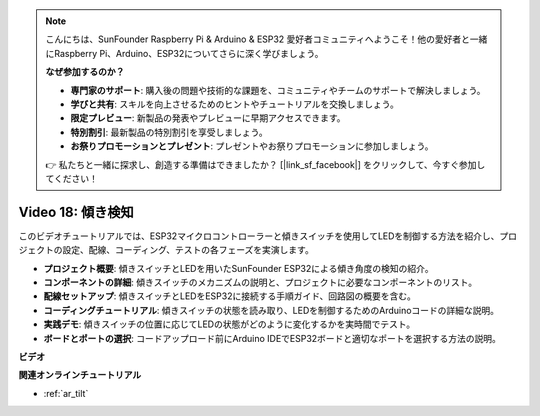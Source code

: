 .. note::

    こんにちは、SunFounder Raspberry Pi & Arduino & ESP32 愛好者コミュニティへようこそ！他の愛好者と一緒にRaspberry Pi、Arduino、ESP32についてさらに深く学びましょう。

    **なぜ参加するのか？**

    - **専門家のサポート**: 購入後の問題や技術的な課題を、コミュニティやチームのサポートで解決しましょう。
    - **学びと共有**: スキルを向上させるためのヒントやチュートリアルを交換しましょう。
    - **限定プレビュー**: 新製品の発表やプレビューに早期アクセスできます。
    - **特別割引**: 最新製品の特別割引を享受しましょう。
    - **お祭りプロモーションとプレゼント**: プレゼントやお祭りプロモーションに参加しましょう。

    👉 私たちと一緒に探求し、創造する準備はできましたか？ [|link_sf_facebook|] をクリックして、今すぐ参加してください！

Video 18: 傾き検知
==================================

このビデオチュートリアルでは、ESP32マイクロコントローラーと傾きスイッチを使用してLEDを制御する方法を紹介し、プロジェクトの設定、配線、コーディング、テストの各フェーズを実演します。

* **プロジェクト概要**: 傾きスイッチとLEDを用いたSunFounder ESP32による傾き角度の検知の紹介。
* **コンポーネントの詳細**: 傾きスイッチのメカニズムの説明と、プロジェクトに必要なコンポーネントのリスト。
* **配線セットアップ**: 傾きスイッチとLEDをESP32に接続する手順ガイド、回路図の概要を含む。
* **コーディングチュートリアル**: 傾きスイッチの状態を読み取り、LEDを制御するためのArduinoコードの詳細な説明。
* **実践デモ**: 傾きスイッチの位置に応じてLEDの状態がどのように変化するかを実時間でテスト。
* **ボードとポートの選択**: コードアップロード前にArduino IDEでESP32ボードと適切なポートを選択する方法の説明。

**ビデオ**

.. raw:: html

    <iframe width="700" height="500" src="https://www.youtube.com/embed/zbBTWvGywJg?si=bn4SxnzJbdN4j_fp" title="YouTube video player" frameborder="0" allow="accelerometer; autoplay; clipboard-write; encrypted-media; gyroscope; picture-in-picture; web-share" allowfullscreen></iframe>

**関連オンラインチュートリアル**

* :ref:`ar_tilt`
